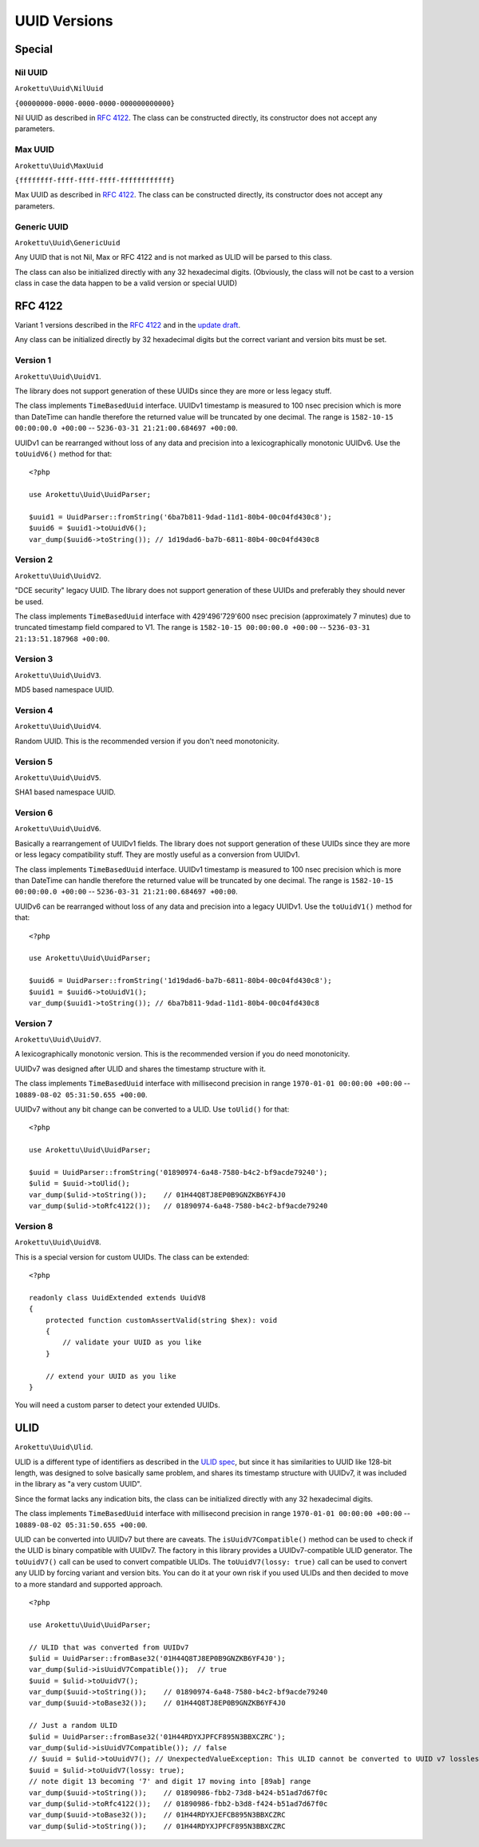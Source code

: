 UUID Versions
#############

.. highlight:: php

Special
=======

Nil UUID
--------

``Arokettu\Uuid\NilUuid``

``{00000000-0000-0000-0000-000000000000}``

Nil UUID as described in `RFC 4122`_.
The class can be constructed directly, its constructor does not accept any parameters.

Max UUID
--------

``Arokettu\Uuid\MaxUuid``

``{ffffffff-ffff-ffff-ffff-ffffffffffff}``

Max UUID as described in `RFC 4122`_.
The class can be constructed directly, its constructor does not accept any parameters.

Generic UUID
------------

``Arokettu\Uuid\GenericUuid``

Any UUID that is not Nil, Max or RFC 4122 and is not marked as ULID will be parsed to this class.

The class can also be initialized directly with any 32 hexadecimal digits.
(Obviously, the class will not be cast to a version class in case the data happen to be a valid version or special UUID)

RFC 4122
========

Variant 1 versions described in the `RFC 4122`_ and in the `update draft <RFC 4122 draft_>`__.

Any class can be initialized directly by 32 hexadecimal digits but the correct variant and version bits must be set.

Version 1
---------

``Arokettu\Uuid\UuidV1``.

The library does not support generation of these UUIDs since they are more or less legacy stuff.

The class implements ``TimeBasedUuid`` interface.
UUIDv1 timestamp is measured to 100 nsec precision which is more than DateTime can handle
therefore the returned value will be truncated by one decimal.
The range is ``1582-10-15 00:00:00.0 +00:00`` -- ``5236-03-31 21:21:00.684697 +00:00``.

UUIDv1 can be rearranged without loss of any data and precision into a lexicographically monotonic UUIDv6.
Use the ``toUuidV6()`` method for that::

    <?php

    use Arokettu\Uuid\UuidParser;

    $uuid1 = UuidParser::fromString('6ba7b811-9dad-11d1-80b4-00c04fd430c8');
    $uuid6 = $uuid1->toUuidV6();
    var_dump($uuid6->toString()); // 1d19dad6-ba7b-6811-80b4-00c04fd430c8

Version 2
---------

``Arokettu\Uuid\UuidV2``.

"DCE security" legacy UUID.
The library does not support generation of these UUIDs and preferably they should never be used.

The class implements ``TimeBasedUuid`` interface with 429'496'729'600 nsec precision (approximately 7 minutes)
due to truncated timestamp field compared to V1.
The range is ``1582-10-15 00:00:00.0 +00:00`` -- ``5236-03-31 21:13:51.187968 +00:00``.

Version 3
---------

``Arokettu\Uuid\UuidV3``.

MD5 based namespace UUID.

Version 4
---------

``Arokettu\Uuid\UuidV4``.

Random UUID.
This is the recommended version if you don't need monotonicity.

Version 5
---------

``Arokettu\Uuid\UuidV5``.

SHA1 based namespace UUID.

Version 6
---------

``Arokettu\Uuid\UuidV6``.

Basically a rearrangement of UUIDv1 fields.
The library does not support generation of these UUIDs since they are more or less legacy compatibility stuff.
They are mostly useful as a conversion from UUIDv1.

The class implements ``TimeBasedUuid`` interface.
UUIDv1 timestamp is measured to 100 nsec precision which is more than DateTime can handle
therefore the returned value will be truncated by one decimal.
The range is ``1582-10-15 00:00:00.0 +00:00`` -- ``5236-03-31 21:21:00.684697 +00:00``.

UUIDv6 can be rearranged without loss of any data and precision into a legacy UUIDv1.
Use the ``toUuidV1()`` method for that::

    <?php

    use Arokettu\Uuid\UuidParser;

    $uuid6 = UuidParser::fromString('1d19dad6-ba7b-6811-80b4-00c04fd430c8');
    $uuid1 = $uuid6->toUuidV1();
    var_dump($uuid1->toString()); // 6ba7b811-9dad-11d1-80b4-00c04fd430c8

Version 7
---------

``Arokettu\Uuid\UuidV7``.

A lexicographically monotonic version.
This is the recommended version if you do need monotonicity.

UUIDv7 was designed after ULID and shares the timestamp structure with it.

The class implements ``TimeBasedUuid`` interface with millisecond precision
in range ``1970-01-01 00:00:00 +00:00`` -- ``10889-08-02 05:31:50.655 +00:00``.

UUIDv7 without any bit change can be converted to a ULID.
Use ``toUlid()`` for that::

    <?php

    use Arokettu\Uuid\UuidParser;

    $uuid = UuidParser::fromString('01890974-6a48-7580-b4c2-bf9acde79240');
    $ulid = $uuid->toUlid();
    var_dump($ulid->toString());    // 01H44Q8TJ8EP0B9GNZKB6YF4J0
    var_dump($ulid->toRfc4122());   // 01890974-6a48-7580-b4c2-bf9acde79240

Version 8
---------

``Arokettu\Uuid\UuidV8``.

This is a special version for custom UUIDs.
The class can be extended::

    <?php

    readonly class UuidExtended extends UuidV8
    {
        protected function customAssertValid(string $hex): void
        {
            // validate your UUID as you like
        }

        // extend your UUID as you like
    }

You will need a custom parser to detect your extended UUIDs.

ULID
====

``Arokettu\Uuid\Ulid``.

ULID is a different type of identifiers as described in the `ULID spec`_,
but since it has similarities to UUID like 128-bit length, was designed to solve basically same problem, and shares its
timestamp structure with UUIDv7, it was included in the library as "a very custom UUID".

Since the format lacks any indication bits, the class can be initialized directly with any 32 hexadecimal digits.

The class implements ``TimeBasedUuid`` interface with millisecond precision
in range ``1970-01-01 00:00:00 +00:00`` -- ``10889-08-02 05:31:50.655 +00:00``.

ULID can be converted into UUIDv7 but there are caveats.
The ``isUuidV7Compatible()`` method can be used to check if the ULID is binary compatible with UUIDv7.
The factory in this library provides a UUIDv7-compatible ULID generator.
The ``toUuidV7()`` call can be used to convert compatible ULIDs.
The ``toUuidV7(lossy: true)`` call can be used to convert any ULID by forcing variant and version bits.
You can do it at your own risk if you used ULIDs and then decided to move to a more standard and supported approach.

::

    <?php

    use Arokettu\Uuid\UuidParser;

    // ULID that was converted from UUIDv7
    $ulid = UuidParser::fromBase32('01H44Q8TJ8EP0B9GNZKB6YF4J0');
    var_dump($ulid->isUuidV7Compatible());  // true
    $uuid = $ulid->toUuidV7();
    var_dump($uuid->toString());    // 01890974-6a48-7580-b4c2-bf9acde79240
    var_dump($uuid->toBase32());    // 01H44Q8TJ8EP0B9GNZKB6YF4J0

    // Just a random ULID
    $ulid = UuidParser::fromBase32('01H44RDYXJPFCF895N3BBXCZRC');
    var_dump($ulid->isUuidV7Compatible()); // false
    // $uuid = $ulid->toUuidV7(); // UnexpectedValueException: This ULID cannot be converted to UUID v7 losslessly
    $uuid = $ulid->toUuidV7(lossy: true);
    // note digit 13 becoming '7' and digit 17 moving into [89ab] range
    var_dump($uuid->toString());    // 01890986-fbb2-73d8-b424-b51ad7d67f0c
    var_dump($ulid->toRfc4122());   // 01890986-fbb2-b3d8-f424-b51ad7d67f0c
    var_dump($uuid->toBase32());    // 01H44RDYXJEFCB895N3BBXCZRC
    var_dump($ulid->toString());    // 01H44RDYXJPFCF895N3BBXCZRC

.. _RFC 4122: https://datatracker.ietf.org/doc/html/rfc4122
.. _RFC 4122 draft: https://datatracker.ietf.org/doc/html/draft-peabody-dispatch-new-uuid-format
.. _ULID spec: https://github.com/ulid/spec
